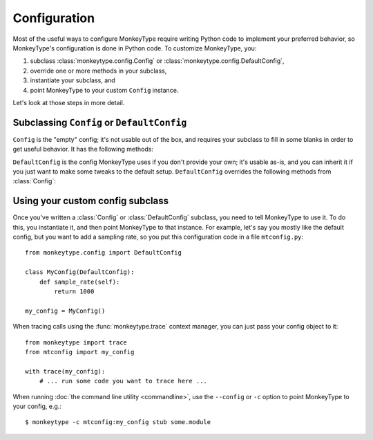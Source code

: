.. module:: monkeytype.config

Configuration
-------------

Most of the useful ways to configure MonkeyType require writing Python code to
implement your preferred behavior, so MonkeyType's configuration is done in
Python code. To customize MonkeyType, you:

1. subclass :class:`monkeytype.config.Config` or :class:`monkeytype.config.DefaultConfig`,
2. override one or more methods in your subclass,
3. instantiate your subclass, and
4. point MonkeyType to your custom ``Config`` instance.

Let's look at those steps in more detail.

Subclassing ``Config`` or ``DefaultConfig``
~~~~~~~~~~~~~~~~~~~~~~~~~~~~~~~~~~~~~~~~~~~

.. class:: Config()

  ``Config`` is the "empty" config; it's not usable out of the box, and requires
  your subclass to fill in some blanks in order to get useful behavior. It has
  the following methods:

  .. method:: trace_store() -> CallTraceStore

    Should return the :class:`~monkeytype.db.base.CallTraceStore` subclass you
    want to use to store your call traces.

    This is the one method you must override if you subclass the empty
    ``Config``.

  .. method:: trace_logger() -> CallTraceLogger

    Should return the :class:`~monkeytype.tracing.CallTraceLogger` subclass you
    want to use to log your call traces.

    If you don't override, this returns an instance of
    :class:`~monkeytype.db.base.CallTraceStoreLogger` initialized with your
    :meth:`trace_store`.

  .. method:: code_filter() -> CodeFilter

    Should return the :doc:`code filter <filters>` that categorizes traced
    functions into ones you are interested in (so their traces should be stored)
    and ones you aren't (their traces will be ignored).

    If you don't override, returns ``None``, meaning all traces will be stored.
    This will probably include a lot of standard-library and third-party
    functions!

  .. method:: sample_rate() -> int

    Should return the integer sampling rate for your logged call traces. If you
    return an integer N from this method, 1/N function calls will be traced and
    logged.

    If you don't override, returns ``None``, which disables sampling; all
    function calls will be traced and logged.

  .. method:: type_rewriter() -> TypeRewriter

    Should return the :class:`~monkeytype.typing.TypeRewriter` which will be
    applied to all your types when stubs are generated.

    If you don't override, returns :class:`~monkeytype.typing.NoOpRewriter`,
    which doesn't rewrite any types.

.. class:: DefaultConfig()

  ``DefaultConfig`` is the config MonkeyType uses if you don't provide your own;
  it's usable as-is, and you can inherit it if you just want to make some tweaks
  to the default setup. ``DefaultConfig`` overrides the following methods from
  :class:`Config`:

  .. method:: trace_store() -> SQLiteStore

    Returns an instance of :class:`~monkeytype.db.sqlite.SQLiteStore`, which
    stores call traces in a local SQLite database, in the file
    ``monkeytype.sqlite`` in the current directory.

  .. method:: code_filter() -> CodeFilter

    Returns a predicate function that excludes code in the Python standard
    library and installed third-party packages from call trace logging.

  .. method:: type_rewriter() -> ChainedRewriter

    Returns an instance of :class:`~monkeytype.typing.ChainedRewriter`
    initialized with the :class:`~monkeytype.typing.RemoveEmptyContainers`,
    :class:`~monkeytype.typing.RewriteConfigDict`, and
    :class:`~monkeytype.typing.RewriteLargeUnion` type rewriters.

Using your custom config subclass
~~~~~~~~~~~~~~~~~~~~~~~~~~~~~~~~~

Once you've written a :class:`Config` or :class:`DefaultConfig` subclass, you
need to tell MonkeyType to use it. To do this, you instantiate it, and then
point MonkeyType to that instance. For example, let's say you mostly like the
default config, but you want to add a sampling rate, so you put this
configuration code in a file ``mtconfig.py``::

  from monkeytype.config import DefaultConfig

  class MyConfig(DefaultConfig):
      def sample_rate(self):
          return 1000

  my_config = MyConfig()

When tracing calls using the :func:`monkeytype.trace` context manager, you can
just pass your config object to it::

  from monkeytype import trace
  from mtconfig import my_config

  with trace(my_config):
      # ... run some code you want to trace here ...

When running :doc:`the command line utility <commandline>`, use the ``--config``
or ``-c`` option to point MonkeyType to your config, e.g.::

  $ monkeytype -c mtconfig:my_config stub some.module
